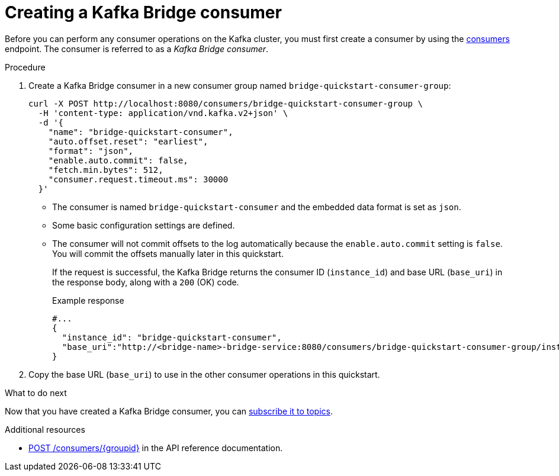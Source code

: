 // Module included in the following assemblies:
//
// assembly-kafka-bridge-quickstart.adoc

[id='proc-creating-kafka-bridge-consumer-{context}']
= Creating a Kafka Bridge consumer

Before you can perform any consumer operations on the Kafka cluster, you must first create a consumer by using the link:https://strimzi.io/docs/bridge/latest/#_createconsumer[consumers^] endpoint. The consumer is referred to as a __Kafka Bridge consumer__.

.Procedure

. Create a Kafka Bridge consumer in a new consumer group named `bridge-quickstart-consumer-group`: 
+
[source,curl,subs=attributes+]
----
curl -X POST http://localhost:8080/consumers/bridge-quickstart-consumer-group \
  -H 'content-type: application/vnd.kafka.v2+json' \
  -d '{
    "name": "bridge-quickstart-consumer",
    "auto.offset.reset": "earliest",
    "format": "json",
    "enable.auto.commit": false,
    "fetch.min.bytes": 512,
    "consumer.request.timeout.ms": 30000
  }'
----
+
* The consumer is named `bridge-quickstart-consumer` and the embedded data format is set as `json`.
* Some basic configuration settings are defined.
* The consumer will not commit offsets to the log automatically because the `enable.auto.commit` setting is `false`. You will commit the offsets manually later in this quickstart.
+
If the request is successful, the Kafka Bridge returns the consumer ID (`instance_id`) and base URL (`base_uri`) in the response body, along with a `200` (OK) code.
+
.Example response

[source,json,subs=attributes+]
----
#...
{
  "instance_id": "bridge-quickstart-consumer",
  "base_uri":"http://<bridge-name>-bridge-service:8080/consumers/bridge-quickstart-consumer-group/instances/bridge-quickstart-consumer"
}
----

. Copy the base URL (`base_uri`) to use in the other consumer operations in this quickstart.

.What to do next

Now that you have created a Kafka Bridge consumer, you can  xref:proc-bridge-subscribing-consumer-topics-{context}[subscribe it to topics].

.Additional resources

* link:https://strimzi.io/docs/bridge/latest/#_createconsumer[POST /consumers/{groupid}^] in the API reference documentation.
